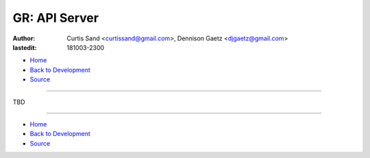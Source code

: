 ==============
GR: API Server
==============

:author: Curtis Sand <curtissand@gmail.com>,
         Dennison Gaetz <djgaetz@gmail.com>
:lastedit: 181003-2300

- `Home <http://www.fretboardfreak.com/gridrealm>`_
- `Back to Development <http://www.fretboardfreak.com/gridrealm/dev>`_
- `Source <http://www.fretboardfreak.com/gridrealm/dev/api_server.rst>`_

----

TBD

----

- `Home <http://www.fretboardfreak.com/gridrealm>`_
- `Back to Development <http://www.fretboardfreak.com/gridrealm/dev>`_
- `Source <http://www.fretboardfreak.com/gridrealm/dev/api_server.rst>`_

